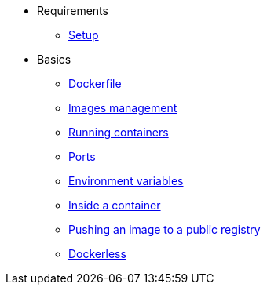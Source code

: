 * Requirements
** xref:setup.adoc[Setup]

* Basics
** xref:dockerfile.adoc[Dockerfile]
** xref:imagemanagement.adoc[Images management]
** xref:runningcontainers.adoc[Running containers]
** xref:ports.adoc[Ports]
** xref:env.adoc[Environment variables]
** xref:inside.adoc[Inside a container]
** xref:pushing.adoc[Pushing an image to a public registry]
** xref:dockerless.adoc[Dockerless]